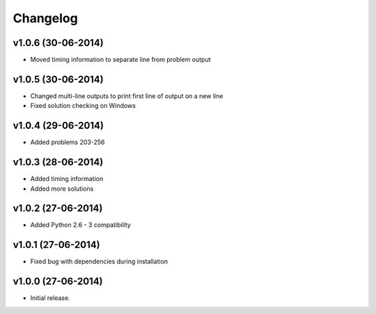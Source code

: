 =========
Changelog
=========

v1.0.6 (30-06-2014)
-------------------

- Moved timing information to separate line from problem output


v1.0.5 (30-06-2014)
-------------------

- Changed multi-line outputs to print first line of output on a new line
- Fixed solution checking on Windows


v1.0.4 (29-06-2014)
-------------------

- Added problems 203-256


v1.0.3 (28-06-2014)
-------------------

- Added timing information
- Added more solutions


v1.0.2 (27-06-2014)
-------------------

- Added Python 2.6 - 3 compatibility


v1.0.1 (27-06-2014)
-------------------

- Fixed bug with dependencies during installation


v1.0.0 (27-06-2014)
-------------------

- Initial release.
